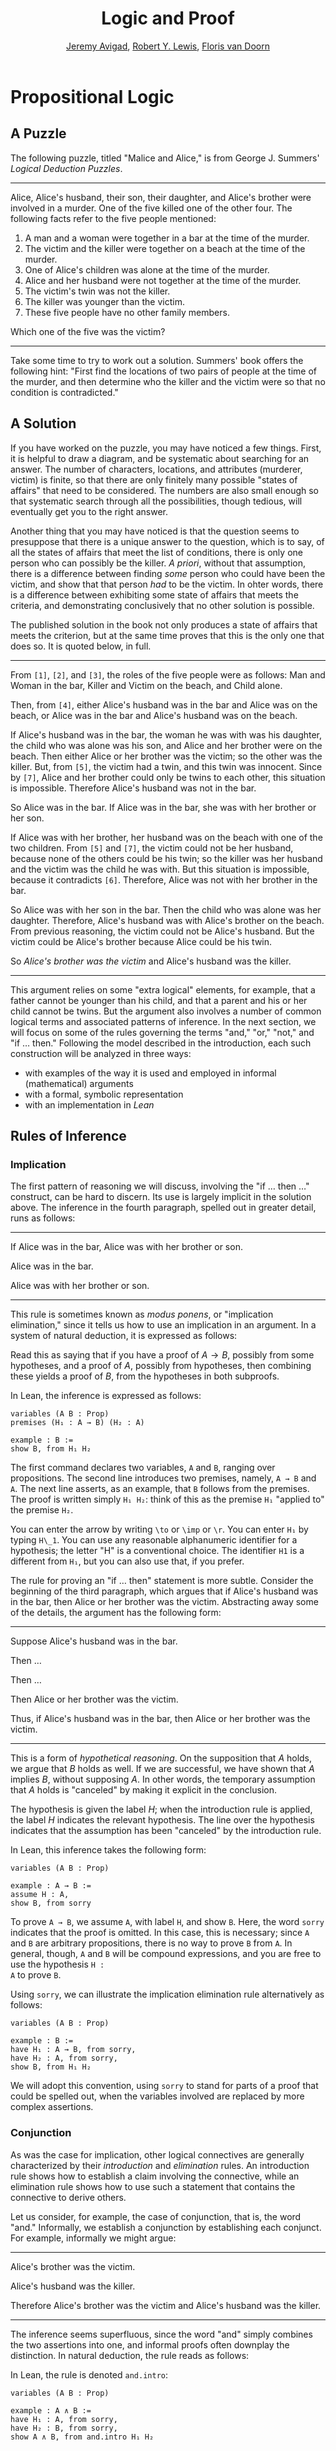 #+Title: Logic and Proof
#+Author: [[http://www.andrew.cmu.edu/user/avigad][Jeremy Avigad]], [[http://https://www.andrew.cmu.edu/user/rlewis1/][Robert Y. Lewis]],  [[http://http://www.contrib.andrew.cmu.edu/~fpv/][Floris van Doorn]]

* Propositional Logic

** A Puzzle

The following puzzle, titled "Malice and Alice," is from George
J. Summers' /Logical Deduction Puzzles/.
-----
Alice, Alice's husband, their son, their daughter, and Alice's brother
were involved in a murder. One of the five killed one of the other
four. The following facts refer to the five people mentioned:

1. A man and a woman were together in a bar at the time of the murder.
2. The victim and the killer were together on a beach at the time of
   the murder.
3. One of Alice's children was alone at the time of the murder.
4. Alice and her husband were not together at the time of the murder. 
5. The victim's twin was not the killer.
6. The killer was younger than the victim.
7. These five people have no other family members.

Which one of the five was the victim?
-----

Take some time to try to work out a solution. Summers' book offers the
following hint: "First find the locations of two pairs of people at
the time of the murder, and then determine who the killer and the
victim were so that no condition is contradicted."

** A Solution

If you have worked on the puzzle, you may have noticed a few
things. First, it is helpful to draw a diagram, and be systematic
about searching for an answer. The number of characters, locations,
and attributes (murderer, victim) is finite, so that there are only
finitely many possible "states of affairs" that need to be
considered. The numbers are also small enough so that systematic
search through all the possibilities, though tedious, will eventually
get you to the right answer.

Another thing that you may have noticed is that the question seems to
presuppose that there is a unique answer to the question, which is to
say, of all the states of affairs that meet the list of conditions,
there is only one person who can possibly be the killer. /A priori/,
without that assumption, there is a difference between finding /some/
person who could have been the victim, and show that that person /had/
to be the victim. In ohter words, there is a difference between
exhibiting some state of affairs that meets the criteria, and
demonstrating conclusively that no other solution is possible.

The published solution in the book not only produces a state of
affairs that meets the criterion, but at the same time proves that
this is the only one that does so. It is quoted below, in full.
 
-----
From =[1]=, =[2]=, and =[3]=, the roles of the five people were as
follows: Man and Woman in the bar, Killer and Victim on the beach, and
Child alone.
 
Then, from =[4]=, either Alice's husband was in the bar and Alice was
on the beach, or Alice was in the bar and Alice's husband was on the
beach.

If Alice's husband was in the bar, the woman he was with was his
daughter, the child who was alone was his son, and Alice and her
brother were on the beach. Then either Alice or her brother was the
victim; so the other was the killer. But, from =[5]=, the victim had a
twin, and this twin was innocent. Since by =[7]=, Alice and her brother could
only be twins to each other, this situation is impossible. Therefore
Alice's husband was not in the bar.

So Alice was in the bar. If Alice was in the bar, she was with her
brother or her son.

If Alice was with her brother, her husband was on the beach with one
of the two children. From =[5]= and =[7]=, the victim could not be her husband,
because none of the others could be his twin; so the killer was her
husband and the victim was the child he was with. But this situation
is impossible, because it contradicts =[6]=. Therefore, Alice was not
with her brother in the bar. 

So Alice was with her son in the bar. Then the child who was alone was
her daughter. Therefore, Alice's husband was with Alice's brother on
the beach. From previous reasoning, the victim could not be Alice's
husband. But the victim could be Alice's brother because Alice could
be his twin. 

So /Alice's brother was the victim/ and Alice's husband was the
killer.
-----

This argument relies on some "extra logical" elements, for example,
that a father cannot be younger than his child, and that a parent and
his or her child cannot be twins. But the argument also involves a
number of common logical terms and associated patterns of
inference. In the next section, we will focus on some of the rules
governing the terms "and," "or," "not," and "if ... then." Following
the model described in the introduction, each such construction will
be analyzed in three ways:
- with examples of the way it is used and employed in informal
  (mathematical) arguments
- with a formal, symbolic representation
- with an implementation in /Lean/

** Rules of Inference

*** Implication

The first pattern of reasoning we will discuss, involving the "if
... then ..." construct, can be hard to discern. Its use is largely
implicit in the solution above. The inference in the fourth paragraph,
spelled out in greater detail, runs as follows:

-----
If Alice was in the bar, Alice was with her brother or son.

Alice was in the bar.

Alice was with her brother or son.
-----

This rule is sometimes known as /modus ponens/, or "implication
elimination," since it tells us how to use an implication in an
argument. In a system of natural deduction, it is expressed as
follows:
\begin{center}
\AXM{A \to B}
\AXM{A}
\RL{$\mathord{\to}\mathrm{E}$}
\BIM{B}
\DP
\end{center}
Read this as saying that if you have a proof of $A \to B$, possibly
from some hypotheses, and a proof of $A$, possibly from hypotheses,
then combining these yields a proof of $B$, from the hypotheses in
both subproofs.

In Lean, the inference is expressed as follows:
#+BEGIN_SRC lean
variables (A B : Prop)
premises (H₁ : A → B) (H₂ : A)

example : B := 
show B, from H₁ H₂
#+END_SRC
The first command declares two variables, =A= and =B=, ranging over
propositions. The second line introduces two premises, namely, =A → B=
and =A=. The next line asserts, as an example, that =B= follows from
the premises. The proof is written simply =H₁ H₂=: think of this as
the premise =H₁= "applied to" the premise =H₂=. 

You can enter the arrow by writing =\to= or =\imp= or =\r=. You can
enter =H₁= by typing =H\_1=. You can use any reasonable alphanumeric
identifier for a hypothesis; the letter "H" is a conventional choice.
The identifier =H1= is a different from =H₁=, but you can also use
that, if you prefer.

The rule for proving an "if ... then" statement is more
subtle. Consider the beginning of the third paragraph, which argues
that if Alice's husband was in the bar, then Alice or her brother
was the victim. Abstracting away some of the details, the argument has
the following form:

-----
Suppose Alice's husband was in the bar.

Then ...

Then ...

Then Alice or her brother was the victim.

Thus, if Alice's husband was in the bar, then Alice or her brother was the 
victim.
-----
This is a form of /hypothetical reasoning/. On the supposition that
$A$ holds, we argue that $B$ holds as well. If we are successful, we
have shown that $A$ implies $B$, without supposing $A$. In other
words, the temporary assumption that $A$ holds is "canceled" by making
it explicit in the conclusion.
\begin{center}
\AXM{}
\UIM{H : A}
\noLine
\UIM{\vdots}
\noLine
\UIM{\psi}
\RL{$\mathord{\to}\mathrm{I}, H$}
\UIM{A \to B}
\DP
\end{center}
The hypothesis is given the label $H$; when the introduction rule is
applied, the label $H$ indicates the relevant hypothesis. The line
over the hypothesis indicates that the assumption has been "canceled"
by the introduction rule.

In Lean, this inference takes the following form:
#+BEGIN_SRC lean
variables (A B : Prop)

example : A → B :=
assume H : A,
show B, from sorry
#+END_SRC
To prove =A → B=, we assume =A=, with label =H=, and show =B=. Here,
the word =sorry= indicates that the proof is omitted. In this case,
this is necessary; since =A= and =B= are arbitrary propositions, there
is no way to prove =B= from =A=. In general, though, =A= and =B= will
be compound expressions, and you are free to use the hypothesis =H :
A= to prove =B=.

Using =sorry=, we can illustrate the implication elimination rule
alternatively as follows:
#+BEGIN_SRC lean
variables (A B : Prop)

example : B :=
have H₁ : A → B, from sorry,
have H₂ : A, from sorry,
show B, from H₁ H₂
#+END_SRC
We will adopt this convention, using =sorry= to stand for parts of a
proof that could be spelled out, when the variables involved are
replaced by more complex assertions.

*** Conjunction

As was the case for implication, other logical connectives are
generally characterized by their /introduction/ and /elimination/
rules. An introduction rule shows how to establish a claim involving
the connective, while an elimination rule shows how to use such a
statement that contains the connective to derive others.

Let us consider, for example, the case of conjunction, that is, the
word "and." Informally, we establish a conjunction by establishing
each conjunct. For example, informally we might argue:
-----
Alice's brother was the victim.

Alice's husband was the killer.

Therefore Alice's brother was the victim and Alice's husband was the
killer.
-----
The inference seems superfluous, since the word "and" simply combines the
two assertions into one, and informal proofs often downplay the
distinction. In natural deduction, the rule reads as follows:
\begin{center}
\AXM{A}
\AXM{B}
\RL{$\mathord{\wedge}\mathrm{I}$}
\BIM{A \wedge B}
\DP
\end{center}
In Lean, the rule is denoted =and.intro=:
#+BEGIN_SRC lean
variables (A B : Prop)

example : A ∧ B :=
have H₁ : A, from sorry,
have H₂ : B, from sorry,
show A ∧ B, from and.intro H₁ H₂
#+END_SRC
You can enter the wedge symbol by typing =\and=.

The two elimination rules allow us to extract the two components:
-----
Alice's husband was in the bar and Alice was on the beach.

So Alice's husband was in the bar.
-----
Or:
-----
Alice's husband was in the bar and Alice was on the beach.

So Alice's was on the beach.
-----
In natural deduction, these patterns are rendered as follows:
\begin{center}
\AXM{A \wedge B}
\RL{$\mathord{\land}\mathrm{E_1}$}
\UIM{A}
\DP
\quad
\AXM{A \wedge B}
\RL{$\mathord{\land}\mathrm{E_2}$}
\UIM{B}
\DP
\end{center}
In Lean, the inferences are known as =and.left= and =and.right=:
#+BEGIN_SRC lean
variables (A B : Prop)

example : A :=
have H : A ∧ B, from sorry,
show A, from and.left H

example : B :=
have H : A ∧ B, from sorry,
show B, from and.right H
#+END_SRC

*** Negation and Falsity

In logical terms, showing "not A" amounts to showing that A leads to a
contradiction. For example:
-----
Suppose Alice's husband was in the bar. 

...

This situation is impossible. 

Therefore Alice's husband was not in the bar.
-----
This is another form of hypothetical reasoning, similar to that used
in establishing an "if ... then" statement: we temporarly assume A,
show that leads to a contradiction, and conclude that "not A"
holds.

In natural deduction, the rule reads as follows:
\begin{center}
\AXM{}
\UIM{A}
\noLine
\UIM{\vdots}
\noLine
\UIM{\bot}
\RL{$\lnot \mathrm{I}$}
\UIM{\lnot A}
\DP
\end{center}
In Lean, it is illustrated by the following:
#+BEGIN_SRC lean
variable A : Prop

example : ¬ A :=
assume H : A,
show false, from sorry
#+END_SRC
You can enter the negation symbol by typing =\not=.

The elimination rule is dual to these. It expresses that if we have
both "A" and "not A," then we have a contradiction. This pattern is
illustrated in the informal argument below, which is implicit in the
fourth paragraph of the solution to "Malice and Alice."
-----
The killer was Alice's husband and the victim was the child he was
with.

So the killer was not younger than his victim.

But according to =[6]=, the killer was younger than his victim.

This situation is impossible.
-----
In symbolic logic, the rule of inference is expressed as follows:
\begin{center}
\AXM{\lnot A}
\AXM{A}
\RL{$\lnot \mathrm{E}$}
\BIM{\bot}
\DP
\end{center}
And in Lean, it is implemented in the following way:
#+BEGIN_SRC lean
variable A : Prop

example : false :=
have H₁ : ¬ A, from sorry,
have H₂ : A, from sorry,
show false, from H₁ H₂
#+END_SRC
Notice that the negation elimination rule is expressed in a manner
similar to implication elimination: the label asserting the negation
comes first, and by "applying" the proof of the negation to the
proof of the positive fact, we obtain a proof of falsity.

Notice also that in the symbolic framework, we have introduced a new
symbol, $\bot$. It corresponds to the identifier =false= in Lean, and
natural language phrases like "this is a contradiction" or "this is
impossible".

What are the rules governing $\bot$? In natural deduction, there is no
introduction rule; "false" is false, and there should be no way to
prove it, other than extract it from contradictory hypotheses. On the
other hand, natural deduction provides a rule that allows us to
conclude anything from a contradiction:
\begin{center}
\AXM{\bot}
\RL{$\bot \mathrm{E}$}
\UIM{A}
\DP
\end{center}
The elimination rule also has the fancy Latin name, /ex falso
sequitur quodlibet/, which means ``anything you want follows from
falsity.'' In Lean it is implemented as follows:
#+BEGIN_SRC lean
variable A : Prop

example : A :=
have H : false, from sorry,
show A, from false.elim H
#+END_SRC
The false elimination rule is harder to motivate from a natural
language perspective, but, nonetheless, it is needed to capture
common patterns of inference. One way to understand it is
this. Consider the following statement:
-----
For every natural number $n$, if $n$ is prime and greater than 2, then
$n$ is odd.
-----
We would like to say that this is a true statement. But if it is true,
then it is true of any particular number $n$. Taking $n = 2$, we have
the statement:
-----
If 2 is prime and greater than 2, then 2 is odd.
-----
In this conditional statement, both the antecedent and succedent are
false. The fact that we are committed to saying that this statement is
true shows that we should be able to prove, one way or another, that
the statement 2 is odd follows from the false statement that 2 is
prime and greater than 2. The /ex falso/ neatly encapsulates this sort
of inference.

Notice that if we define $\neg A$ to be $A \to \bot$, then the rules
for negation introduction and elimination are nothing more than
implication introduction and elimination, respectively. We have think
of $\neg A$ expressed colorfully by saying "if $A$ is true, then pigs
have wings," where "pigs have wings" is stands for $\bot$.

Since we have a symbol for "false," it is only fair to introduce a
symbol for "true". In contrast to the "false", "true" has no
elimination rule, only an introduction rule:
\begin{prooftree}
\AXM{}
\UIM{\top}
\end{prooftree}
Put simply, "true" is true. In Lean, we can use =true.intro= for this
rule, or the abbreviation =trivial=.
#+BEGIN_SRC lean
example : true :=
show true, by trivial
#+END_SRC

*** Disjunction

The introduction rules for disjunction, otherwise known as "or," are
straightforward. For example, the claim that condition =[3]= is met in
the proposed solution can be justified as follows:
-----
Alice's daughter was alone at the time of the murder.

Therefore, either Alice's daughter was alone at the time of the
murder, or Alice's son was alone at the time of the murder.
-----
In terms of natural deduction, the two introduction rules are as
follows:
\begin{center}
\AXM{A}
\RL{$\mathord{\lor}\mathrm{I_l}$}
\UIM{A \lor B}
\DP
\quad
\AXM{B}
\RL{$\mathord{\lor}\mathrm{I_r}$}
\UIM{A \lor B}
\DP
\end{center}
Here, the $l$ and $r$ stand for "left" and "right". In Lean, they are
implemented as follows:
#+BEGIN_SRC lean
variables (A B : Prop)

example : A ∨ B :=
have H : A, from sorry,
show A ∨ B, from or.inl H
#+END_SRC
You can enter the vee symbol by typing =\or=. The identifiers =inl=
and =inr= stand for "insert left" and "insert right," respectively.

The disjunction elimination rule is trickier, but it represents a
natural form of case-based hypothetical reasoning. The instances that
occur in the solution to "Malice and Alice" are all special cases of
this rule, so it will be helpful to make up a new example to
illustrate the general phenomenon. Suppose, in the argument above, we
had established that either Alice's brother or her son was in the bar,
and we wanted to argue for the conclusion that her husband was on the
beach. One option is to argue by cases: first, consider the case that
her brother was in the bar, and argue for the conclusion on the basis
of that assumption; then consider the case that her son was in the
bar, and argue for the same conclusion, this time on the basis of the
second assumption. Since the two cases are exhaustive, if we know that
the conclusion holds in each case, we know that it holds outright. The
pattern looks something like this:
-----
Either Alice's brother was in the bar, or Alice's son was in the bar.

Suppose, in the first case, that her brother was in the bar. Then
... Therefore, her husband was on the beach.

On the other hand, suppose her son was in the bar. In that case,
... Therefore, in this case also, her husband was on the beach.

Either way, we have established that her husband was on the beach.
-----
In natural deduction, this pattern is expressed as follows:
\begin{center}
\AXM{A \vee B}
\AXM{}
\UIM{A}
\noLine
\UIM{\vdots}
\noLine
\UIM{C}
\AXM{}
\UIM{B}
\noLine
\UIM{\vdots}
\noLine
\UIM{C}
\RL{$\mathord{\lor}\mathrm{E}$}
\TIM{C}
\DP
\end{center}
And here it is in Lean:
#+BEGIN_SRC lean
variables (A B C : Prop)

example : C :=
have H : A ∨ B, from sorry,
show C, from or.elim H
  (assume H₁ : A,
    show C, from sorry)
  (assume H₂ : B,
    show C, from sorry)
#+END_SRC
What makes this pattern confusing is that it requires two instances of
nested hypothetial reasoning: in the first block of parentheses, we
temporarily assume =A=, and in the second block, we temporarily assume
=B=. When the dust settles, we have established =C= outright.

*** If and only if

In mathematical arguments, it is common to say of two statements, $A$
and $B$, that "$A$ holds if and only if $B$ holds," sometimes
abbreviated by writing "$A$ iff $B$". The assertion means simply that
$A$ implies $B$ and $B$ implies $A$. It is not essential that
we introduce a new symbol into our logical language to model this
connective, since the statement can be expressed, as we just did, in
terms of "implies" and "and." But notice that the length of the
expression doubles, because $A$ and $B$ are each repeated. The logical
abbreviation is therefore convenient, as well as natural.

The conditions of "Malice and Alice" imply that Alice is in the bar
if and only if Alice's husband is on the beach. Such a statement is
established by arguing for each implication in turn:
-----
I claim that Alice is in the bar if and only if Alice's husband is on
the beach.

To see this, first suppose that Alice is in the bar.

Then ...

Hence Alice's husband is on the beach.

Conversely, suppose Alice's husband is on the beach.

Then ...

Hence Alice is in the bar.
-----
Notice that with this example, we have varied the form of
presentation, stating the main claim first, rather than at the
end. This kind of "signposting" is common in informal arguments, in
that is helps guide the reader's expectations and foreshadow where the
argument is going. The fact that formal systems of deduction do not
generally model such nuances marks a difference between formal and
informal arguments, a topic we will return to below.

The introduction is modeled in natural deduction as follows:
\begin{center}
\AXM{}
\UIM{A}
\noLine
\UIM{\vdots}
\noLine
\UIM{B}
\AXM{}
\UIM{B}
\noLine
\UIM{\vdots}
\noLine
\UIM{A}
\RL{$\liff \mathrm{I}$}
\BIM{A \liff B}
\DP
\end{center}
And here is in Lean:
#+BEGIN_SRC lean
variables (A B : Prop)

example : A ↔ B :=
iff.intro
  (assume H : A,
    show B, from sorry)
  (assume H : B,
    show A, from sorry)
#+END_SRC
You enter the symbol =↔= by typing =\iff= or =\lr= (for the left-right
arrow). Notice that you can re-use the letter =H= for the hypothesis,
since the two branches of the proof are independent.

The elimination rules for iff are unexciting. In informal language,
here is the "left" rule:
-----
Alice is in the bar if and only if Alice's husband is on the beach.

Alice is in the bar.

Hence, Alice's husband is on the beach.
-----
The "right" rule simply runs in the opposite direction. Rendered in
natural deduction, the rules are as follows:
\begin{center}
\AXM{A \liff B}
\AXM{A}
\RL{$\liff \mathrm{E}_l$}
\BIM{B}
\DP
\quad
\AXM{A \liff B}
\AXM{B}
\RL{$\liff \mathrm{E}_r$}
\BIM{A}
\DP
\end{center}
Lean defines the rules =iff.and_elim_left= and =iff.and_elim_right=,
but also provides the abbreviations =iff.mp= (for "modus ponens") and
=iff.mpr= (for modus ponens reverse).
#+BEGIN_SRC lean
variables (A B : Prop)

example : B :=
have H₁ : A ↔ B, from sorry,
have H₂ : A, from sorry,
show B, from iff.mp H₁ H₂

example : A :=
have H₁ : A ↔ B, from sorry,
have H₂ : B, from sorry,
show A, from iff.mpr H₁ H₂
#+END_SRC

*** Proof by Contradiction

We saw an example of an informal argument that implictly uses the
introduction rule for negation:
-----
Suppose Alice's husband was in the bar. 

...

This situation is impossible. 

Therefore Alice's husband was not in the bar.
-----
Consider the following argument:
----
Suppose Alice's husband was not on the beach.

...

This situation is impossible.

Therefore Alice's husband was on the beach.
-----
At first glance, you might think this argument follows the same
pattern. But a closer look should reveal a difference: in the first
argument, a negation is /introduced/ into the conclusion, whereas in
the second, it is /eliminated/ from the hypothesis. Using negation
introduction to close the second argument would yield the conclusion
"It is not the case that Alice's husband was not on the beach." The
rule of inference that replaces the conclusion with the positive
statement is called a /proof by contradiction/. (It also has a fancy
name, /reductio ad absurdum/, "reduction to an absurdity.")

It may be hard to see the difference between the two rules, because we
commonly take the statement "Alice's husband was not not on the beach"
to be a roundabout and borderline ungrammatical way of saying that
Alice's husband was on the beach. Indeed, the rule is equivalent to
adding an axiom that says that for every $A$, not not A is
equivalent to A.

There is a style of doing mathematics "constructively" that denies the
equivalence of not not A and A. Constructive arguments tend to have
much better computational interpretations; a proof that something is
true should provide explicit evidence that the statement is true,
rather than evidence that it can't possibly be false. We will discuss
constructive reasoning in a later chapter. Nonetheless, proof by
contradiction is used extensively in contemporary mathematics, and so,
in the meanwhile, we will use proof by contradiction freely as one of
our basic rules.

In natural deduction, proof by contradiction is expressed by the
following pattern:
\begin{prooftree}
\AXM{}
\UIM{\lnot A}
\noLine
\UIM{\vdots}
\noLine
\UIM{\bot}
\UIM{A}
\end{prooftree}
The assumption $\not A$ is canceled at the final inference. 

In Lean, the inference is named =by_contradiction=, and since it is a
classical rule, we have to use the command =open classical= before it
is available. Once we do so, the pattern of inference is expressed as
follows:
#+BEGIN_SRC lean
open classical

variable (A : Prop)

example : A :=
by_contradiction
  (assume H : ¬ A,
    show false, from sorry)
#+END_SRC

** Writing Proofs in Natural Deduction

As noted in Chapter [[file:01_Introduction.org::#Introduction][Introduction]], there are two common styles for
writing natural deduction derivations. (The word "derivation" is often
used to connote a formal proof instead of an informal one. When
talking about natural deduction, we will use the words "derivation"
and "proof" interchangeably.) In both cases, proofs are presented on
paper as trees, with the conclusion at the theorem at the root, and
hypotheses up at the leaves. In the first style of presentation, the
set of hypotheses is written explicitly at every node of the
tree. This is helpful because some rules (namely, implication
introduction, negation introduction, or elimination, and proof by
contradiction) change the set of hypotheses, by canceling a local or
temporary assumption. Nonetheless, we will use a style of presentation
that leaves this information implicit, so that each node of the tree
is labelled with an explicit formula. Some people like to label each
inference with the rule that is used, but that is usually clear from
the context, so we will omit that as well. But when a rule cancels a
hypothesis, we will make that clear in the following way: we will
label all instances of the hypothesis at the leaves with a letter,
like "x," and then we will use that letter to annotate the place where
the rule is canceled.

In addition to all the rules listed in the last section, there is one
additional rule that is central to the system, namely the assumption
rule. It works like this: at any point, you can assume a hypothesis,
$A$. The way to "read" such a one-line proof is this: assuming $A$,
you have proved $A$. Without this rule, there would be no way of
getting a proof of the ground! After all, every rule listed in the
last section has premises, which is to say, it can only be applied to
derivations that have been constructed previously.

Let us consider a few examples. In each case, you should think about
what the formulas say and which rule of inference is invoked at each
step. Also pay close attention to which hypotheses are canceled at
each stage. If you look at any node of the tree, what has been
established at that point is that the claim follows from the
uncanceled hypotheses. Here is a proof of $(A \wedge (B \vee C)) \to
((A \wedge B) \vee (A \wedge C))$:
\begin{prooftree}
\AXM{}
\UIM{y : A \wedge (B \vee C)}
\UIM{B \vee C}
\AXM{}
\UIM{y : A \wedge (B \vee C)}
\UIM{A}
\AXM{}
\UIM{x : B}
\BIM{A \wedge B}
\UIM{(A \wedge B) \vee (A \wedge C)}
\AXM{}
\UIM{y : A \wedge (B \vee C)}
\UIM{A}
\AXM{}
\UIM{x : C}
\BIM{A \wedge C}
\UIM{(A \wedge B) \vee (A \wedge C)}
\RLM{x}
\TIM{(A \wedge B) \vee (A \wedge C)}
\RLM{y}
\UIM{(A \wedge (B \vee C)) \to ((A \wedge B) \vee
  (A \wedge C))}
\end{prooftree}

There is a general heuristic that is useful for deriving theorems like
these, namely:
1. First, work backwards from the conclusion, using the introduction
   rules. For example, if you are trying to prove a statement of the
   form $A \to B$, add $A$ to your list of hypotheses and try to
   derive $B$. If you are trying to prove a statement of the form $A
   \wedge B$, use the and-introduction rule to reduce your task to
   proving $A$, and then proving $B$.
2. When you have run out things to do in the first step, use
   elimination rules to work forwards. If you have hypotheses $A \to
   B$ and $A$, apply modus ponens to derive $B$. If you have a
   hypothesis $A \vee B$, use or elimination and try to prove any open
   goals by splitting on cases, considering $A$ in one case and $B$ in
   the other.
3. If all else fails, use a proof by contradiction.

When writing expressions in symbolic logic, we will adopt the an order
of operations, which allow us to drop superfluous parentheses. When
parsing an expression:
-- negation binds most tightly
-- then conjunctions and disjunctions, from right to left
-- and finally implications and bi-implications.
So, for example, the expression $\neg A \vee B \to C \wedge D$ is
understood as $((\neg A) \vee B) \to (C \wedge D)$

The next proof shows that if a conclusion, $C$, follows from $A$ and
$B$, then it follows from their conjunction.
\begin{prooftree}
\AXM{}
\RLM{y}
\UIM{A \to (B \to C)}
\AXM{}
\RLM{x}
\UIM{A \wedge B}
\UIM{A}
\BIM{B \to C}
\AXM{}
\RLM{x}
\UIM{A \wedge B}
\UIM{B}
\BIM{C}
\RLM{x}
\UIM{A \wedge B \to C}
\RLM{y}
\UIM{(A \to (B \to C)) \to
(A \wedge B \to C)}
\end{prooftree}
The conclusion of the next proof can be interpreted as saying that if
it is not the case that one of $A$ or $B$ is true, then they are both
false.
\begin{prooftree}
\AXM{}
\RLM{z}
\UIM{\lnot(A \vee B)}
\AXM{}
\RLM{x}
\UIM{A}
\UIM{A \vee B}
\BIM{\bot}
\RLM{x}
\UIM{\lnot A}
\AXM{}
\RLM{z}
\UIM{\lnot(A \vee B)}
\AXM{}
\RLM{y}
\UIM{B}
\UIM{A \vee B}
\BIM{\bot}
\RLM{y}
\UIM{\lnot B}
\BIM{\lnot A \wedge \lnot B}
\RLM{z}
\UIM{\lnot(A \vee B) \to \lnot A \wedge \lnot B}
\end{prooftree}

** Writing Proofs in Lean

We will see that Lean has mechanisms for modeling proofs at a higher
level than natural deduction derivations. At the same time, you can
also carry out low-level inferences, and carry out proofs that mirror
natural deduction proofs quite closely. Here is a Lean representation
of the first example in the previous section:
#+BEGIN_SRC lean
variables (A B C : Prop)

example : A ∧ (B ∨ C) → (A ∧ B) ∨ (A ∧ C) :=
assume H₁ : A ∧ (B ∨ C),
have H₂ : A, from and.left H₁,
have H₃ : B ∨ C, from and.right H₁,
show (A ∧ B) ∨ (A ∧ C), from 
  or.elim H₃
    (assume H₄ : B,
      have H₅ : A ∧ B, from and.intro H₂ H₄,
      show (A ∧ B) ∨ (A ∧ C), from or.inl H₅)
    (assume H₄ : C,
      have H₅ : A ∧ C, from and.intro H₂ H₄,
      show (A ∧ B) ∨ (A ∧ C), from or.inr H₅)
#+END_SRC
The first line declares propositional variables =A=, =B=, and =C=. The
line that begins with the keyword =example= declares the theorem to be
proved, and the notation =:== indicates that the proof will
follow. The line breaks and indentation is only for the purposes of
readability; Lean would do just was well if the entire proof were
written as one run-on line.

Here are some additional notes:

-- It is often important to name a theorem for future proof. Lean
   allows us to do that, using one of the keywords =theorem=, =lemma=,
   =proposition=, =corollary=, followed by the name of the proof.

-- You can omit a label in a =have= statement. You can then refer to
   that fact using the label =this=, until the next anonymoyus
   =have=. Alternatively, at any point later in the proof, you can
   refer to the fact by putting the assertion between backticks.

-- One can also omit the label in an =assumption= by using the keyword
   =suppose= instead.

With these features, the previous proof can be written as follows:
#+BEGIN_SRC lean
variables (A B C : Prop)

theorem my_theorem : A ∧ (B ∨ C) → (A ∧ B) ∨ (A ∧ C) :=
assume H₁ : A ∧ (B ∨ C),
have A, from and.left H₁,
have B ∨ C, from and.right H₁,
show (A ∧ B) ∨ (A ∧ C), from
  or.elim `B ∨ C`
    (suppose B,
      have A ∧ B, from and.intro `A` `B`,
      show (A ∧ B) ∨ (A ∧ C), from or.inl this)
    (suppose C,
      have A ∧ C, from and.intro `A` `C`,
      show (A ∧ B) ∨ (A ∧ C), from or.inr this)
#+END_SRC

In fact, such a presentation provides Lean with more information than
is really necessary to construct an axiomatic proof. The word =assume=
can be replaced by the symbol =λ=, assertions can be omitted from an
=assume= when they can be inferred from context, the justification of
a have statement can be inserted in places where the label was
otherwise used, and one can omit the =show= clauses, giving only the
justification. As a result, the previous proof can be written in an
extremely abbreviated form:
#+BEGIN_SRC lean
variables (A B C : Prop)

example : A ∧ (B ∨ C) → (A ∧ B) ∨ (A ∧ C) :=
λ H₁, or.elim (and.right H₁)
  (λ H₄, or.inl (and.intro (and.left H₁) H₄))
  (λ H₄, or.inr (and.intro (and.left H₁) H₄))
#+END_SRC
Such proofs tend to be harder to write, read, understand, maintain,
and debug, however, and so we will tend to favor structure and
readability over brevity.

The next proof in the previous section can be rendered in Lean as
follows:
#+BEGIN_SRC lean
variables (A B C : Prop)

example : (A → (B → C)) → (A ∧ B → C) :=
assume H₁ : A → B → C,
assume H₂ : A ∧ B,
show C, from H₁ (and.left H₂) (and.right H₂)
#+END_SRC
And the last proof can be rendered as follows:
#+BEGIN_SRC lean
variables (A B : Prop)

example : ¬ (A ∨ B) → ¬ A ∧ ¬ B :=
assume H : ¬ (A ∨ B),
have ¬ A, from
  suppose A,
  have A ∨ B, from or.inl `A`,
  show false, from H this,
have ¬ B, from
  suppose B,
  have A ∨ B, from or.inr `B`,
  show false, from H this,
show ¬ A ∧ ¬ B, from and.intro `¬ A` `¬ B`
#+END_SRC

You can add comments to your proofs in two ways. First, any text after
a double-dash =--= until the end of a line is ignored by the Lean
processor. Second, any text between =/-= and =-/= denotes a block
comment, and is also ignored. You can nest block comments.
#+BEGIN_SRC lean
/- This is a block comment.
   It can fill multiple lines. -/

example (A : Prop) : A → A :=
suppose A,         -- assume the antecedent
show A, from this  -- use the assuption to establish the conclusion 
#+END_SRC

You can use =sorry= as a temporary placeholder while writing
proofs.  
#+BEGIN_SRC lean
example (A B : Prop) : A ∧ B → B ∧ A :=
assume H : A ∧ B,
have H1 : A, from and.left H,
have H2 : B, from and.right H,
show B ∧ A, from sorry
#+END_SRC
You can check the proof, to make sure it is correct modulo the
=sorry=, and then go on to replace the =sorry= with an actual proof.

Here is another useful trick: try replacing the =sorry= by an
underscore character, =_=. This asks the Lean parser to guess what
should go there, based on the context. In this case, Lean does not
succeed, and flags an error message. But the error message is
informative: it tells you what you need to prove, and what is
available in the context for you to use.

** Writing Informal Proofs

Remember that one goal of this course is to teach you to write
ordinary (mathematical) proofs as well formal proofs in natural
deduction and formally verified proofs in Lean. The fact that natural
deduction and Lean's proof language are designed to model some aspects
of informal proof does /not/ mean that your informal proofs should
look like natural deduction derivations or proofs in Lean! There are
important differences between formal languages and informal language
that you should keep in mind.

For one thing, ordinary proofs tend to favor words over symbols. Of
course, mathematics uses symbols all the time, but not in place of
words like "and" and "not"; you will rarely, if ever, see the symbols
$\wedge$ and $\neg$ in a mathematical text, unless it is a text
specifically about logic.

Similarly, the structure of an informal proof is conveyed with
ordinary paragraphs and punctuation. Don't rely on pictorial diagrams,
line breaks, and indentation to convey the structure of a
proof. Rather, you should rely on literary devices like signposting
and foreshadowing: it is often helpful to present an outline of a
proof or the key ideas before delving into the details, and the
introductory sentence of a paragraph can help guide a reader's
expectations, just as it does in an expository essay.

Perhaps the biggest difference between informal proofs and formal
proofs is the level of detail. Informal proofs will often skip over
details that are taken to be "straightforward" or "obvious," devoting
more effort to spelling out inferences that are novel of unexpected.

Writing a good proof is like writing a good essay. To convince your
readers that the conclusion is correct, you have to get them to
understand the argument, without overwhelming them with unnecessary
details. It helps to have a specific audience in mind. Try speaking
the argument aloud to friends, roommates, and family members; if their
eyes glaze over, it is unreasonable to expect anonymous readers to do
better.

Perhaps the best way to learn to write good proofs is to /read/ good
proofs, and pay attention to the style of writing. Pick an example of
a textbook that you find especially clear and engaging, and think
about what makes it so. 

Natural deduction and formal verification can help you understand the
components that make a proof /correct/, but you will have to develop
an intuitive feel for what makes a proof easy and enjoyable to read.

** Theorems and Derived Rules

In the examples above, we showed that, given $A \vee B$ and $\neg A$,
we can derive $B$ in natural deduction. This is a common pattern of
inference, and, having justified it once, you might reasonably want to
use it freely as a new one-step inference. Similarly, having proved $A
\to B$ equivalent to $\neg A \vee B$, or $\neg (A \vee B)$ equivalent
to $\neg A \wedge \neg B$, one might feel justified in replacing one
by the other in any expression.

Indeed, this is how informal mathematics works: even if we start with
very basic patterns of inference, we learn to recognize more complex
patterns over time, and apply them freely in our proofs. A single step
in the informal argument in the solution to "Malice and Alice," or any
mathematical proof, usually requires many more steps in a formal
calculus. Moreover, in ordinary mathematics, one we prove a
proposition or theorem, we can freely invoke it in another proof later
on.

One can extend natural deduction with various mechanisms to abbreviate
such "derived rules." For the most part, however, we will not bother
to do so. Natural deduction is designed to model the low-level
mechanics of a proof, and we will not use it to write long proofs.

In formal verification, however, the goal is to build complex proofs,
developing libraries for formalized mathematics along the way. To that
end, Lean allows you to name the theorems you prove:
#+BEGIN_SRC lean
variables (A B : Prop)

theorem not_and_not_of_not_or : ¬ (A ∨ B) → ¬ A ∧ ¬ B :=
assume H : ¬ (A ∨ B),
have ¬ A, from
  suppose A,
  have A ∨ B, from or.inl `A`,
  show false, from H this,
have ¬ B, from
  suppose B,
  have A ∨ B, from or.inr `B`,
  show false, from H this,
show ¬ A ∧ ¬ B, from and.intro `¬ A` `¬ B`
#+END_SRC
Here we follow the convention of describing the conclusion of the
theorem first (=not_and_not=), followed by the hypotheses (in this
case, =not_or=), separated by =of=. Thereafter, we can use the theorem
as a new rule of inference:
#+BEGIN_SRC lean
variables (A B : Prop)

theorem not_and_not_of_not_or : ¬ (A ∨ B) → ¬ A ∧ ¬ B :=
assume H : ¬ (A ∨ B),
have ¬ A, from
  suppose A,
  have A ∨ B, from or.inl `A`,
  show false, from H this,
have ¬ B, from
  suppose B,
  have A ∨ B, from or.inr `B`,
  show false, from H this,
show ¬ A ∧ ¬ B, from and.intro `¬ A` `¬ B`

-- BEGIN
variables (C D : Prop)

example : ¬ (C ∨ D) → ¬ C ∧ ¬ D :=
assume H : ¬ (C ∨ D),
show ¬ C ∧ ¬ D, from not_and_not_of_not_or C D H
-- END
#+END_SRC
Notice that =not_and_not_of_not_or= takes, as arguments, the two
propositions =C= and =D= to which we want to instantiate the theorem,
followed by the hypothesis =H=. 

We can tell Lean to make the first twoo arguments implicit, by changing
=variables (A B : Prop)= to =variables {A B : Prop}=. The curly braces
ask Lean to infer the values of these arguments from the context. With
that change, we can write the preceding proof as follows:
#+BEGIN_SRC lean
variables {A B : Prop}

theorem not_and_not_of_not_or : ¬ (A ∨ B) → ¬ A ∧ ¬ B :=
assume H : ¬ (A ∨ B),
have ¬ A, from
  suppose A,
  have A ∨ B, from or.inl `A`,
  show false, from H this,
have ¬ B, from
  suppose B,
  have A ∨ B, from or.inr `B`,
  show false, from H this,
show ¬ A ∧ ¬ B, from and.intro `¬ A` `¬ B`

-- BEGIN
variables (C D : Prop)

example : ¬ (C ∨ D) → ¬ C ∧ ¬ D :=
assume H : ¬ (C ∨ D),
show ¬ C ∧ ¬ D, from not_and_not_of_not_or H
-- END
#+END_SRC
Here is a more interesting example: first we show, independently, that
each of =¬ A= and =¬ B= follows from =¬ (A ∨ B)=, and then we use
these facts to prove =not_and_not_of_not_or=.
#+BEGIN_SRC lean
variables {A B : Prop}

theorem not_of_not_or_left : ¬ (A ∨ B) → ¬ A :=
assume H : ¬ (A ∨ B),
show ¬ A, from
  suppose A,
  have A ∨ B, from or.inl `A`,
  show false, from H this

theorem not_of_not_or_right : ¬ (A ∨ B) → ¬ B :=
assume H : ¬ (A ∨ B),
show ¬ B, from
  suppose B,
  have A ∨ B, from or.inr `B`,
  show false, from H this

theorem not_and_not_of_not_or : ¬ (A ∨ B) → ¬ A ∧ ¬ B :=
assume H : ¬ (A ∨ B),
have ¬ A, from not_of_not_or_left H,
have ¬ B, from not_of_not_or_right H,
show ¬ A ∧ ¬ B, from and.intro `¬ A` `¬ B`
#+END_SRC
Later, we will see that Lean has an expansive library of such prior
theorems, that can be used at will. Ultimately, Lean will also have
automation that will fill in small steps automatically. In elementary
exercises, however, we will expect you to carry out such proofs by hand.

To summarize our expectations in this course:

-- When we ask you to prove something in natural deduction, our goal
   is to make you work with the precise, formal rules of the
   system, so you should not appeal to external rules unless we
   explicitly say you can.

-- In interactive theorem proving, the main goal is to have the
   computer certify the proof as correct, and in that respect,
   automation and facts from the library are fair game. To learn to
   use the system, however, it is helpful to prove elementary theorems
   by hand. In this class, we will try to be explicit about what we
   would like you to use in the exercises we assign.

-- When writing informal proofs, it is a judgment call as to what
   prior patterns of reasoning and background facts you may appeal
   to. In a classroom setting, the goal may be to demonstrate mastery
   of the subject to the instructors, in which case, context should
   dictate what is allowable (and it is always a good idea to err on
   the side of caution). In real life, your goal is to convince your
   target audience, and you will have to rely on convention and
   experience to judge what patterns of inference you can put forth,
   and how much detail you need to use.

** Classical Reasoning

In informal mathematics, it is usually clearer to give a "direct"
proof of a theorem, rather than using proof by contradiction. But
proof by contradiction is sometimes necessary. At a foundational
level, it is used to derive other classical patterns of reasoning.

For example, we have seen that if you know $A \vee B$, you can use
that knowledge to reason on cases, assuming first $A$, and then
$B$. In mathematical arguments, however, one often splits a proof into
two cases, assuming first $A$ and then $\neg A$, for some statement
$A$. Using the elimination rule for disjunction, this is equivalent to
using $A \vee \neg A$, a classical principle known as the law of the
excluded middle. Here is a proof of this, in natural deduction, using
a proof by contradiction:
\begin{prooftree}
\AXM{}
\RLM{y}
\UIM{\neg (A \vee \neg A)}
\AXM{}
\RLM{x}
\UIM{A}
\UIM{A \vee \neg A}
\BIM{\bot}
\RLM{x}
\UIM{\neg A}
\UIM{A \vee \neg A}
\AXM{}
\RLM{x}
\UIM{\neg (A \vee \neg A)}
\BIM{\bot}
\RLM{y}
\UIM{A \vee \neg A}
\end{prooftree}
Here is the same proof rendered in Lean:
#+BEGIN_SRC lean
open classical

variable (A : Prop)

example : A ∨ ¬ A :=
by_contradiction
  (assume H : ¬ (A ∨ ¬ A),
    have ¬ A, from
      suppose A,
      have A ∨ ¬ A, from or.inl this,
      show false, from H this,
    have A ∨ ¬ A, from or.inr `¬ A`,
    show false, from H this)
#+END_SRC
The principle is known as the "law of the excluded middle," because it
says that a proposition =A= is either true or false; there is no
middle ground. As a result, the theorem is named =em= in the Lean
library. For any proposition =A=, =em A= denotes a proof of =A ∨ ¬ A=,
and you are free to use it any time =classical= is open:
#+BEGIN_SRC lean
open classical

variable (A : Prop)

example : A ∨ ¬ A :=
or.elim (em A)
  (suppose A, or.inl this)
  (suppose ¬ A, or.inr this)
#+END_SRC 
Or even more simply:
#+BEGIN_SRC lean
open classical

variable (A : Prop)

example : A ∨ ¬ A :=
em A
#+END_SRC

Here is another example. Intuitively, asserting "if A then B" is
equivalent to saying that it cannot be the case that A is true and B
is false. Classical reasoning is needed to get us from the latter to
the former:
\begin{prooftree}
  \AXM{}
  \RLM{z}
  \UIM{\lnot (A \wedge \neg B)}
  \AXM{}
  \RLM{y}
  \UIM{A}
  \AXM{}
  \RLM{x}
  \UIM{\neg B}
  \BIM{A \wedge \neg B}
  \BIM{\bot}
  \RLM{x}
  \UIM{B}
  \RLM{y}
  \UIM{A \to B}
  \RLM{z}
  \UIM{\neg (A \wedge \neg B) \to (A \to B)}
\end{prooftree}
Here is the same proof, rendered in Lean:
#+BEGIN_SRC lean
open classical

variables (A B : Prop)

example (H : ¬ (A ∧ ¬ B)) : A → B :=
suppose A,
show B, from
  by_contradiction
    (suppose ¬ B,
      have A ∧ ¬ B, from and.intro `A` this,
      show false, from H this)
#+END_SRC

** Some Logical Identities

For reference, the following is a list of commonly used propositional
equivalences.
\begin{enumerate}
\item Commutativity of $\wedge$: $A \wedge B \liff B \wedge A$
\item Commutativity of $\vee$: $A \vee B \liff B \vee A$
\item Associativity of $\wedge$: $(A \wedge B) \wedge C \liff
      A \wedge (B \wedge C)$
\item Associativity of $\vee$: $(A \vee B) \vee C \liff
      A \vee (B \vee C)$
\item Distributivity of $\wedge$ over $\vee$: $A \wedge (B \vee C) \liff 
      (A \wedge B) \vee (A \wedge C)$
\item Distributivity of $\vee$ over $\wedge$: $A \vee (B \wedge C) \liff 
      (A \vee B) \wedge (A \vee C)$
\item $(A \to (B \to C)) \liff (A \wedge B \to C)$.
\item $(A \to B) \to ((B \to C) \to (A \to C))$
\item $((A \vee B) \to C) \liff (A \to C) \wedge (B \to C)$
\item $\lnot (A \vee B) \liff \lnot A \wedge \lnot B$
\item $\lnot (A \wedge B) \liff \lnot A \vee \lnot B$
\item $\lnot (A \wedge \lnot A)$
\item $\lnot (A \to B) \liff A \wedge \lnot B$
\item $\lnot A \to (A \to B)$
\item $(\lnot A \vee B) \liff (A \to B)$
\item $A \vee \bot \liff A$
\item $A \wedge \bot \liff \bot$
\item $A \vee \lnot A$
\item $\lnot (A \liff \lnot A)$
\item $(A \to B) \liff (\lnot B \to \lnot A)$
\item $(A \to C \vee D) \to ((A \to C) \vee (A \to D))$
\item $(((A \to B) \to A) \to A)$
\end{enumerate}
All of them can be derived in natural deduction, and in Lean, using
the rules and patterns of inference discussed in this Chapter.
